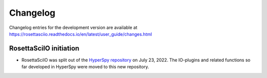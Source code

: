 Changelog
*********

Changelog entries for the development version are available at
https://rosettasciio.readthedocs.io/en/latest/user_guide/changes.html

.. towncrier-draft-entries:: |release| [UNRELEASED]

.. towncrier release notes start

RosettaSciIO initiation
=======================

- RosettaSciIO was split out of the `HyperSpy repository 
  <https://github.com/hyperspy/hyperspy>`_ on July 23, 2022. The IO-plugins
  and related functions so far developed in HyperSpy were moved to this
  new repository.
